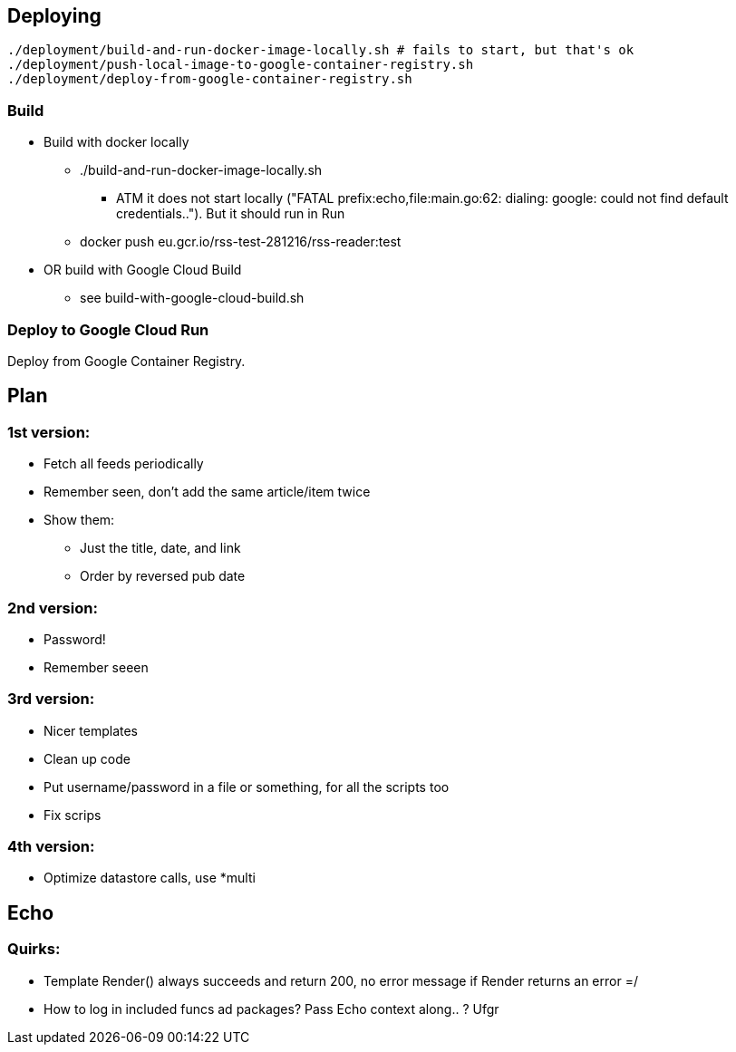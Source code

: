 
== Deploying

    ./deployment/build-and-run-docker-image-locally.sh # fails to start, but that's ok
    ./deployment/push-local-image-to-google-container-registry.sh 
    ./deployment/deploy-from-google-container-registry.sh 


=== Build
* Build with docker locally
** ./build-and-run-docker-image-locally.sh
*** ATM it does not start locally ("FATAL prefix:echo,file:main.go:62:  dialing: google: could not find default credentials.."). But it should run in Run
** docker push eu.gcr.io/rss-test-281216/rss-reader:test
* OR build with Google Cloud Build
** see build-with-google-cloud-build.sh

=== Deploy to Google Cloud Run
Deploy from Google Container Registry.

== Plan
=== 1st version:

* Fetch all feeds periodically
* Remember seen, don't add the same article/item twice
* Show them:
** Just the title, date, and link
** Order by reversed pub date

=== 2nd version:
 - Password!
 - Remember seeen

=== 3rd version:
 * Nicer templates
 * Clean up code
 * Put username/password in a file or something, for all the scripts too
 * Fix scrips

=== 4th version:
 * Optimize datastore calls, use *multi


== Echo

=== Quirks:

* Template Render() always succeeds and return 200, no error message if Render returns an error =/
* How to log in included funcs ad packages? Pass Echo context along.. ? Ufgr
